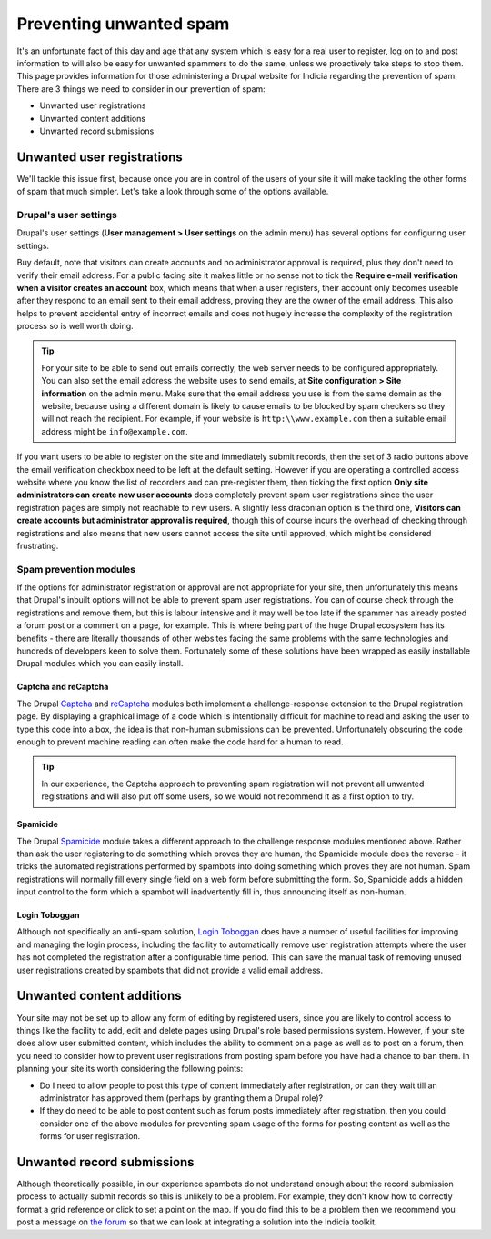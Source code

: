 Preventing unwanted spam
========================

It's an unfortunate fact of this day and age that any system which is easy for a real user
to register, log on to and post information to will also be easy for unwanted spammers to 
do the same, unless we proactively take steps to stop them. This page provides information
for those administering a Drupal website for Indicia regarding the prevention of spam.
There are 3 things we need to consider in our prevention of spam:

* Unwanted user registrations
* Unwanted content additions
* Unwanted record submissions

Unwanted user registrations
---------------------------

We'll tackle this issue first, because once you are in control of the users of your site
it will make tackling the other forms of spam that much simpler. Let's take a look through
some of the options available.

Drupal's user settings
^^^^^^^^^^^^^^^^^^^^^^

Drupal's user settings (**User management > User settings** on the admin menu) has 
several options for configuring user settings.

.. image:: ../../images/screenshots/drupal/user-settings.png
  :width: 700px
  :alt: Drupal 6's options for public registrations
  
Buy default, note that visitors can create accounts and no administrator approval is 
required, plus they don't need to verify their email address. For a public facing site
it makes little or no sense not to tick the **Require e-mail verification when a visitor 
creates an account** box, which means that when a user registers, their account only
becomes useable after they respond to an email sent to their email address, proving they
are the owner of the email address. This also helps to prevent accidental entry of 
incorrect emails and does not hugely increase the complexity of the registration process
so is well worth doing. 

.. tip::

  For your site to be able to send out emails correctly, the web server needs to be 
  configured appropriately. You can also set the email address the website uses to send
  emails, at **Site configuration > Site information** on the admin menu. Make sure that 
  the email address you use is from the same domain as the website, because using a 
  different domain is likely to cause emails to be blocked by spam checkers so they will
  not reach the recipient. For example, if your website is ``http:\\www.example.com``
  then a suitable email address might be ``info@example.com``.
  
If you want users to be able to register on the site and immediately submit records,
then the set of 3 radio buttons above the email verification checkbox need to be left at
the default setting. However if you are operating a controlled access website where you
know the list of recorders and can pre-register them, then ticking the first option
**Only site administrators can create new user accounts** does completely prevent spam
user registrations since the user registration pages are simply not reachable to new
users. A slightly less draconian option is the third one, **Visitors can create accounts
but administrator approval is required**, though this of course incurs the overhead of
checking through registrations and also means that new users cannot access the site
until approved, which might be considered frustrating.

Spam prevention modules
^^^^^^^^^^^^^^^^^^^^^^^

If the options for administrator registration or approval are not appropriate for your 
site, then unfortunately this means that Drupal's inbuilt options will not be able to 
prevent spam user registrations. You can of course check through the registrations and 
remove them, but this is labour intensive and it may well be too late if the spammer has
already posted a forum post or a comment on a page, for example. This is where being part
of the huge Drupal ecosystem has its benefits - there are literally thousands of other
websites facing the same problems with the same technologies and hundreds of developers
keen to solve them. Fortunately some of these solutions have been wrapped as easily 
installable Drupal modules which you can easily install.

Captcha and reCaptcha
"""""""""""""""""""""

The Drupal `Captcha <http://drupal.org/captcha>`_ and `reCaptcha <http://drupal.org/recaptcha>`_
modules both implement a challenge-response extension to the Drupal registration page. By
displaying a graphical image of a code which is intentionally difficult for machine to 
read and asking the user to type this code into a box, the idea is that non-human 
submissions can be prevented. Unfortunately obscuring the code enough to prevent 
machine reading can often make the code hard for a human to read.

.. tip::

  In our experience, the Captcha approach to preventing spam registration will not
  prevent all unwanted registrations and will also put off some users, so we would not
  recommend it as a first option to try.
  
Spamicide
"""""""""

The Drupal `Spamicide <http://drupal.org/spamicide>`_ module takes a different approach
to the challenge response modules mentioned above. Rather than ask the user registering
to do something which proves they are human, the Spamicide module does the reverse - it
tricks the automated registrations performed by spambots into doing something which
proves they are not human. Spam registrations will normally fill every single field on a
web form before submitting the form. So, Spamicide adds a hidden input control to the
form which a spambot will inadvertently fill in, thus announcing itself as non-human.

Login Toboggan
""""""""""""""

Although not specifically an anti-spam solution, `Login Toboggan
<http://drupal.org/logintoboggan>`_ does have a number of useful facilities for
improving and managing the login process, including the facility to automatically remove
user registration attempts where the user has not completed the registration after a
configurable time period. This can save the manual task of removing unused user
registrations created by spambots that did not provide a valid email address.

Unwanted content additions
--------------------------

Your site may not be set up to allow any form of editing by registered users, since you 
are likely to control access to things like the facility to add, edit and delete pages
using Drupal's role based permissions system. However, if your site does allow user 
submitted content, which includes the ability to comment on a page as well as to post on a
forum, then you need to consider how to prevent user registrations from posting spam 
before you have had a chance to ban them. In planning your site its worth considering the
following points:

* Do I need to allow people to post this type of content immediately after registration, 
  or can they wait till an administrator has approved them (perhaps by granting them a 
  Drupal role)?
* If they do need to be able to post content such as forum posts immediately after
  registration, then you could consider one of the above modules for preventing spam
  usage of the forms for posting content as well as the forms for user registration.
  
Unwanted record submissions
---------------------------

Although theoretically possible, in our experience spambots do not understand enough about
the record submission process to actually submit records so this is unlikely to be a 
problem. For example, they don't know how to correctly format a grid reference or click
to set a point on the map. If you do find this to be a problem then we recommend you 
post a message on `the forum <http://forums.nbn.org.uk/viewforum.php?id=25>`_ so that we 
can look at integrating a solution into the Indicia toolkit.